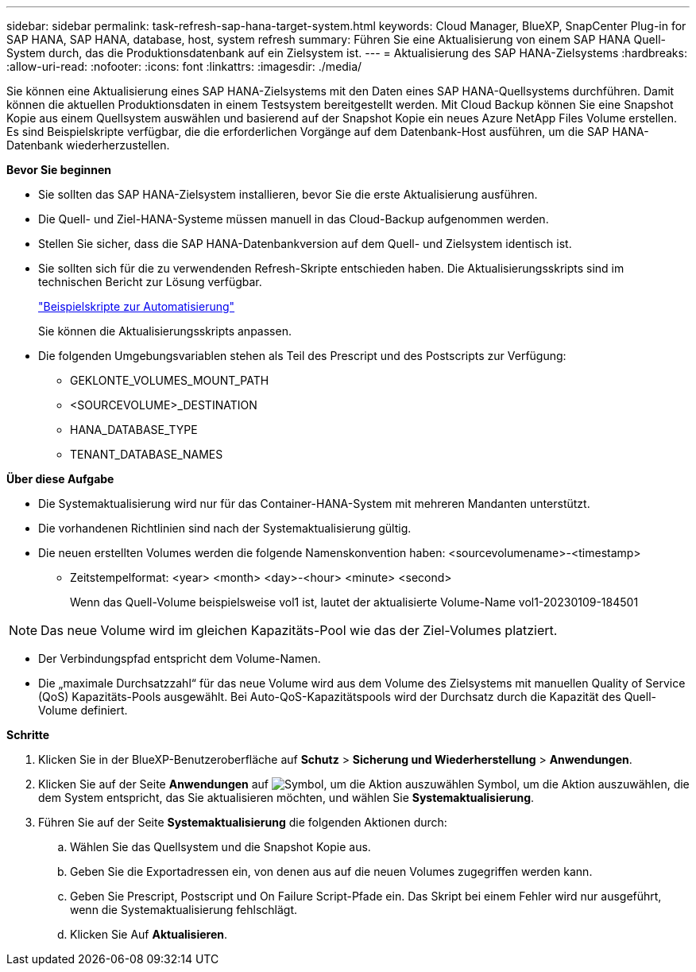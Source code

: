 ---
sidebar: sidebar 
permalink: task-refresh-sap-hana-target-system.html 
keywords: Cloud Manager, BlueXP, SnapCenter Plug-in for SAP HANA, SAP HANA, database, host, system refresh 
summary: Führen Sie eine Aktualisierung von einem SAP HANA Quell-System durch, das die Produktionsdatenbank auf ein Zielsystem ist. 
---
= Aktualisierung des SAP HANA-Zielsystems
:hardbreaks:
:allow-uri-read: 
:nofooter: 
:icons: font
:linkattrs: 
:imagesdir: ./media/


[role="lead"]
Sie können eine Aktualisierung eines SAP HANA-Zielsystems mit den Daten eines SAP HANA-Quellsystems durchführen. Damit können die aktuellen Produktionsdaten in einem Testsystem bereitgestellt werden. Mit Cloud Backup können Sie eine Snapshot Kopie aus einem Quellsystem auswählen und basierend auf der Snapshot Kopie ein neues Azure NetApp Files Volume erstellen. Es sind Beispielskripte verfügbar, die die erforderlichen Vorgänge auf dem Datenbank-Host ausführen, um die SAP HANA-Datenbank wiederherzustellen.

*Bevor Sie beginnen*

* Sie sollten das SAP HANA-Zielsystem installieren, bevor Sie die erste Aktualisierung ausführen.
* Die Quell- und Ziel-HANA-Systeme müssen manuell in das Cloud-Backup aufgenommen werden.
* Stellen Sie sicher, dass die SAP HANA-Datenbankversion auf dem Quell- und Zielsystem identisch ist.
* Sie sollten sich für die zu verwendenden Refresh-Skripte entschieden haben. Die Aktualisierungsskripts sind im technischen Bericht zur Lösung verfügbar.
+
https://docs.netapp.com/us-en/netapp-solutions-sap/lifecycle/sc-copy-clone-automation-example-scripts.html#script-sc-system-refresh-sh["Beispielskripte zur Automatisierung"]

+
Sie können die Aktualisierungsskripts anpassen.

* Die folgenden Umgebungsvariablen stehen als Teil des Prescript und des Postscripts zur Verfügung:
+
** GEKLONTE_VOLUMES_MOUNT_PATH
** <SOURCEVOLUME>_DESTINATION
** HANA_DATABASE_TYPE
** TENANT_DATABASE_NAMES




*Über diese Aufgabe*

* Die Systemaktualisierung wird nur für das Container-HANA-System mit mehreren Mandanten unterstützt.
* Die vorhandenen Richtlinien sind nach der Systemaktualisierung gültig.
* Die neuen erstellten Volumes werden die folgende Namenskonvention haben: <sourcevolumename>-<timestamp>
+
** Zeitstempelformat: <year> <month> <day>-<hour> <minute> <second>
+
Wenn das Quell-Volume beispielsweise vol1 ist, lautet der aktualisierte Volume-Name vol1-20230109-184501






NOTE: Das neue Volume wird im gleichen Kapazitäts-Pool wie das der Ziel-Volumes platziert.

* Der Verbindungspfad entspricht dem Volume-Namen.
* Die „maximale Durchsatzzahl“ für das neue Volume wird aus dem Volume des Zielsystems mit manuellen Quality of Service (QoS) Kapazitäts-Pools ausgewählt.
Bei Auto-QoS-Kapazitätspools wird der Durchsatz durch die Kapazität des Quell-Volume definiert.


*Schritte*

. Klicken Sie in der BlueXP-Benutzeroberfläche auf *Schutz* > *Sicherung und Wiederherstellung* > *Anwendungen*.
. Klicken Sie auf der Seite *Anwendungen* auf image:icon-action.png["Symbol, um die Aktion auszuwählen"] Symbol, um die Aktion auszuwählen, die dem System entspricht, das Sie aktualisieren möchten, und wählen Sie *Systemaktualisierung*.
. Führen Sie auf der Seite *Systemaktualisierung* die folgenden Aktionen durch:
+
.. Wählen Sie das Quellsystem und die Snapshot Kopie aus.
.. Geben Sie die Exportadressen ein, von denen aus auf die neuen Volumes zugegriffen werden kann.
.. Geben Sie Prescript, Postscript und On Failure Script-Pfade ein. Das Skript bei einem Fehler wird nur ausgeführt, wenn die Systemaktualisierung fehlschlägt.
.. Klicken Sie Auf *Aktualisieren*.



